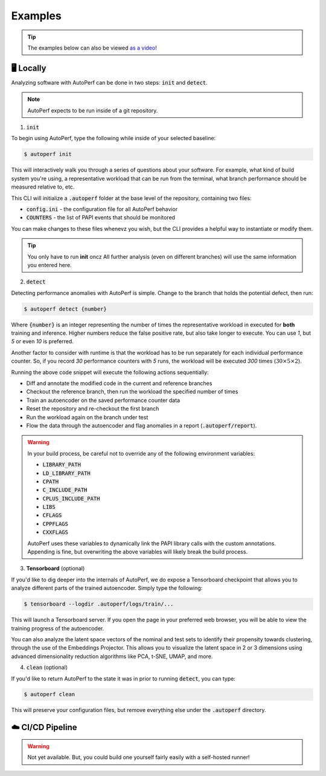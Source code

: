 Examples
========

.. tip:: The examples below can also be viewed `as a video <https://www.youtube.com>`_!

🖥️ Locally
**********

Analyzing software with AutoPerf can be done in two steps: :code:`init` and :code:`detect`.

.. note:: AutoPerf expects to be run inside of a git repository.

1. :code:`init`

To begin using AutoPerf, type the following while inside of your selected baseline:

.. code-block:: console

    $ autoperf init

This will interactively walk you through a series of questions about your software. For example, what kind of build system you're using, a representative workload that can be run from the terminal,
what branch performance should be measured relative to, etc.

This CLI will initialize a :code:`.autoperf` folder at the base level of the repository, containing two files:

- :code:`config.ini` - the configuration file for all AutoPerf behavior
- :code:`COUNTERS` - the list of PAPI events that should be monitored

You can make changes to these files whenevz  you wish, but the CLI provides a helpful way to instantiate or modify them.

.. tip:: You only have to run **init** oncz  All further analysis (even on different branches) will use the same information you entered here.

2. :code:`detect`

Detecting performance anomalies with AutoPerf is simple. Change to the branch that holds the potential defect, then run:

.. code-block:: console

    $ autoperf detect {number}

Where :code:`{number}` is an integer representing the number of times the representative workload in executed for **both** training and inference. Higher numbers reduce the false positive rate, but also take longer to execute. You can use `1`, but `5` or even `10` is preferred.

Another factor to consider with runtime is that the workload has to be run separately for each individual performance counter. So, if you record `30` performance counters with `5` runs, the workload will be executed `300` times (:math:`30\times 5\times 2`).

Running the above code snippet will execute the following actions sequentially:

- Diff and annotate the modified code in the current and reference branches
- Checkout the reference branch, then run the workload the specified number of times
- Train an autoencoder on the saved performance counter data
- Reset the repository and re-checkout the first branch
- Run the workload again on the branch under test
- Flow the data through the autoencoder and flag anomalies in a report (:code:`.autoperf/report`).

.. warning::

    In your build process, be careful not to override any of the following environment variables:

    - :code:`LIBRARY_PATH`
    - :code:`LD_LIBRARY_PATH`
    - :code:`CPATH`
    - :code:`C_INCLUDE_PATH`
    - :code:`CPLUS_INCLUDE_PATH`
    - :code:`LIBS`
    - :code:`CFLAGS`
    - :code:`CPPFLAGS`
    - :code:`CXXFLAGS`

    AutoPerf uses these variables to dynamically link the PAPI library calls with the custom annotations. Appending is fine, but overwriting the above variables will likely break the build process.

3. **Tensorboard** (optional)

If you'd like to dig deeper into the internals of AutoPerf, we do expose a Tensorboard checkpoint that allows you to analyze different parts of the trained autoencoder. Simply type the following:

.. code-block:: console

    $ tensorboard --logdir .autoperf/logs/train/...

This will launch a Tensorboard server. If you open the page in your preferred web browser, you will be able to view the training progress of the autoencoder.

You can also analyze the latent space vectors of the nominal and test sets to identify their propensity towards clustering, through the use of the Embeddings Projector. This allows you to visualize the latent space in 2 or 3 dimensions using advanced dimensionality reduction algorithms like PCA, t-SNE, UMAP, and more.

4. :code:`clean` (optional)

If you'd like to return AutoPerf to the state it was in prior to running :code:`detect`, you can type:

.. code-block:: console

    $ autoperf clean

This will preserve your configuration files, but remove everything else under the :code:`.autoperf` directory.

☁️ CI/CD Pipeline
*******************

.. warning:: Not yet available. But, you could build one yourself fairly easily with a self-hosted runner!